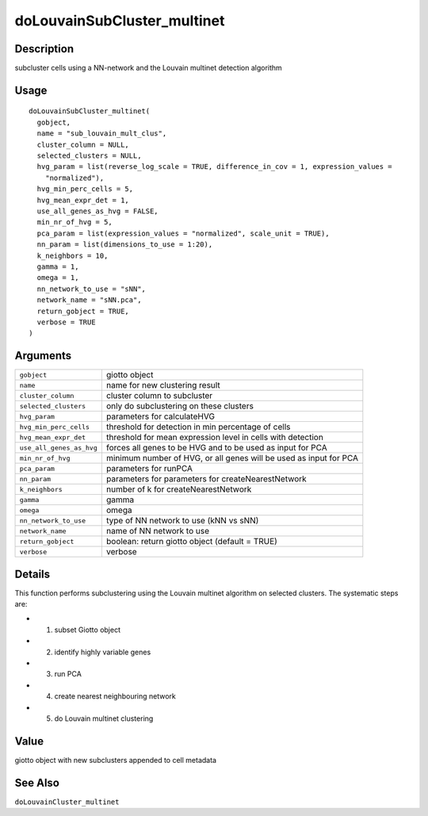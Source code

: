 doLouvainSubCluster_multinet
----------------------------

Description
~~~~~~~~~~~

subcluster cells using a NN-network and the Louvain multinet detection
algorithm

Usage
~~~~~

::

   doLouvainSubCluster_multinet(
     gobject,
     name = "sub_louvain_mult_clus",
     cluster_column = NULL,
     selected_clusters = NULL,
     hvg_param = list(reverse_log_scale = TRUE, difference_in_cov = 1, expression_values =
       "normalized"),
     hvg_min_perc_cells = 5,
     hvg_mean_expr_det = 1,
     use_all_genes_as_hvg = FALSE,
     min_nr_of_hvg = 5,
     pca_param = list(expression_values = "normalized", scale_unit = TRUE),
     nn_param = list(dimensions_to_use = 1:20),
     k_neighbors = 10,
     gamma = 1,
     omega = 1,
     nn_network_to_use = "sNN",
     network_name = "sNN.pca",
     return_gobject = TRUE,
     verbose = TRUE
   )

Arguments
~~~~~~~~~

+-----------------------------------+-----------------------------------+
| ``gobject``                       | giotto object                     |
+-----------------------------------+-----------------------------------+
| ``name``                          | name for new clustering result    |
+-----------------------------------+-----------------------------------+
| ``cluster_column``                | cluster column to subcluster      |
+-----------------------------------+-----------------------------------+
| ``selected_clusters``             | only do subclustering on these    |
|                                   | clusters                          |
+-----------------------------------+-----------------------------------+
| ``hvg_param``                     | parameters for calculateHVG       |
+-----------------------------------+-----------------------------------+
| ``hvg_min_perc_cells``            | threshold for detection in min    |
|                                   | percentage of cells               |
+-----------------------------------+-----------------------------------+
| ``hvg_mean_expr_det``             | threshold for mean expression     |
|                                   | level in cells with detection     |
+-----------------------------------+-----------------------------------+
| ``use_all_genes_as_hvg``          | forces all genes to be HVG and to |
|                                   | be used as input for PCA          |
+-----------------------------------+-----------------------------------+
| ``min_nr_of_hvg``                 | minimum number of HVG, or all     |
|                                   | genes will be used as input for   |
|                                   | PCA                               |
+-----------------------------------+-----------------------------------+
| ``pca_param``                     | parameters for runPCA             |
+-----------------------------------+-----------------------------------+
| ``nn_param``                      | parameters for parameters for     |
|                                   | createNearestNetwork              |
+-----------------------------------+-----------------------------------+
| ``k_neighbors``                   | number of k for                   |
|                                   | createNearestNetwork              |
+-----------------------------------+-----------------------------------+
| ``gamma``                         | gamma                             |
+-----------------------------------+-----------------------------------+
| ``omega``                         | omega                             |
+-----------------------------------+-----------------------------------+
| ``nn_network_to_use``             | type of NN network to use (kNN vs |
|                                   | sNN)                              |
+-----------------------------------+-----------------------------------+
| ``network_name``                  | name of NN network to use         |
+-----------------------------------+-----------------------------------+
| ``return_gobject``                | boolean: return giotto object     |
|                                   | (default = TRUE)                  |
+-----------------------------------+-----------------------------------+
| ``verbose``                       | verbose                           |
+-----------------------------------+-----------------------------------+

Details
~~~~~~~

This function performs subclustering using the Louvain multinet
algorithm on selected clusters. The systematic steps are:

-  1. subset Giotto object

-  2. identify highly variable genes

-  3. run PCA

-  4. create nearest neighbouring network

-  5. do Louvain multinet clustering

Value
~~~~~

giotto object with new subclusters appended to cell metadata

See Also
~~~~~~~~

``doLouvainCluster_multinet``

